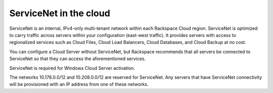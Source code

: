.. _servicenet:

~~~~~~~~~~~~~~~~~~~~~~~
ServiceNet in the cloud
~~~~~~~~~~~~~~~~~~~~~~~
ServiceNet is an internal, IPv4-only multi-tenant network within each
Rackspace Cloud region. ServiceNet is optimized to carry traffic across servers 
within your configuration 
(east-west traffic).
It provides servers with access to regionalized services such as Cloud
Files, Cloud Load Balancers, Cloud Databases, and Cloud Backup at no
cost.

You can configure a Cloud Server without ServiceNet, but Rackspace
recommends that all servers be connected to ServiceNet so that they can
access the aforementioned services.

ServiceNet is required for Windows Cloud Server activation.

The networks 10.176.0.0/12 and 10.208.0.0/12 are reserved for
ServiceNet. Any servers that have ServiceNet connectivity will be
provisioned with an IP address from one of these networks.
